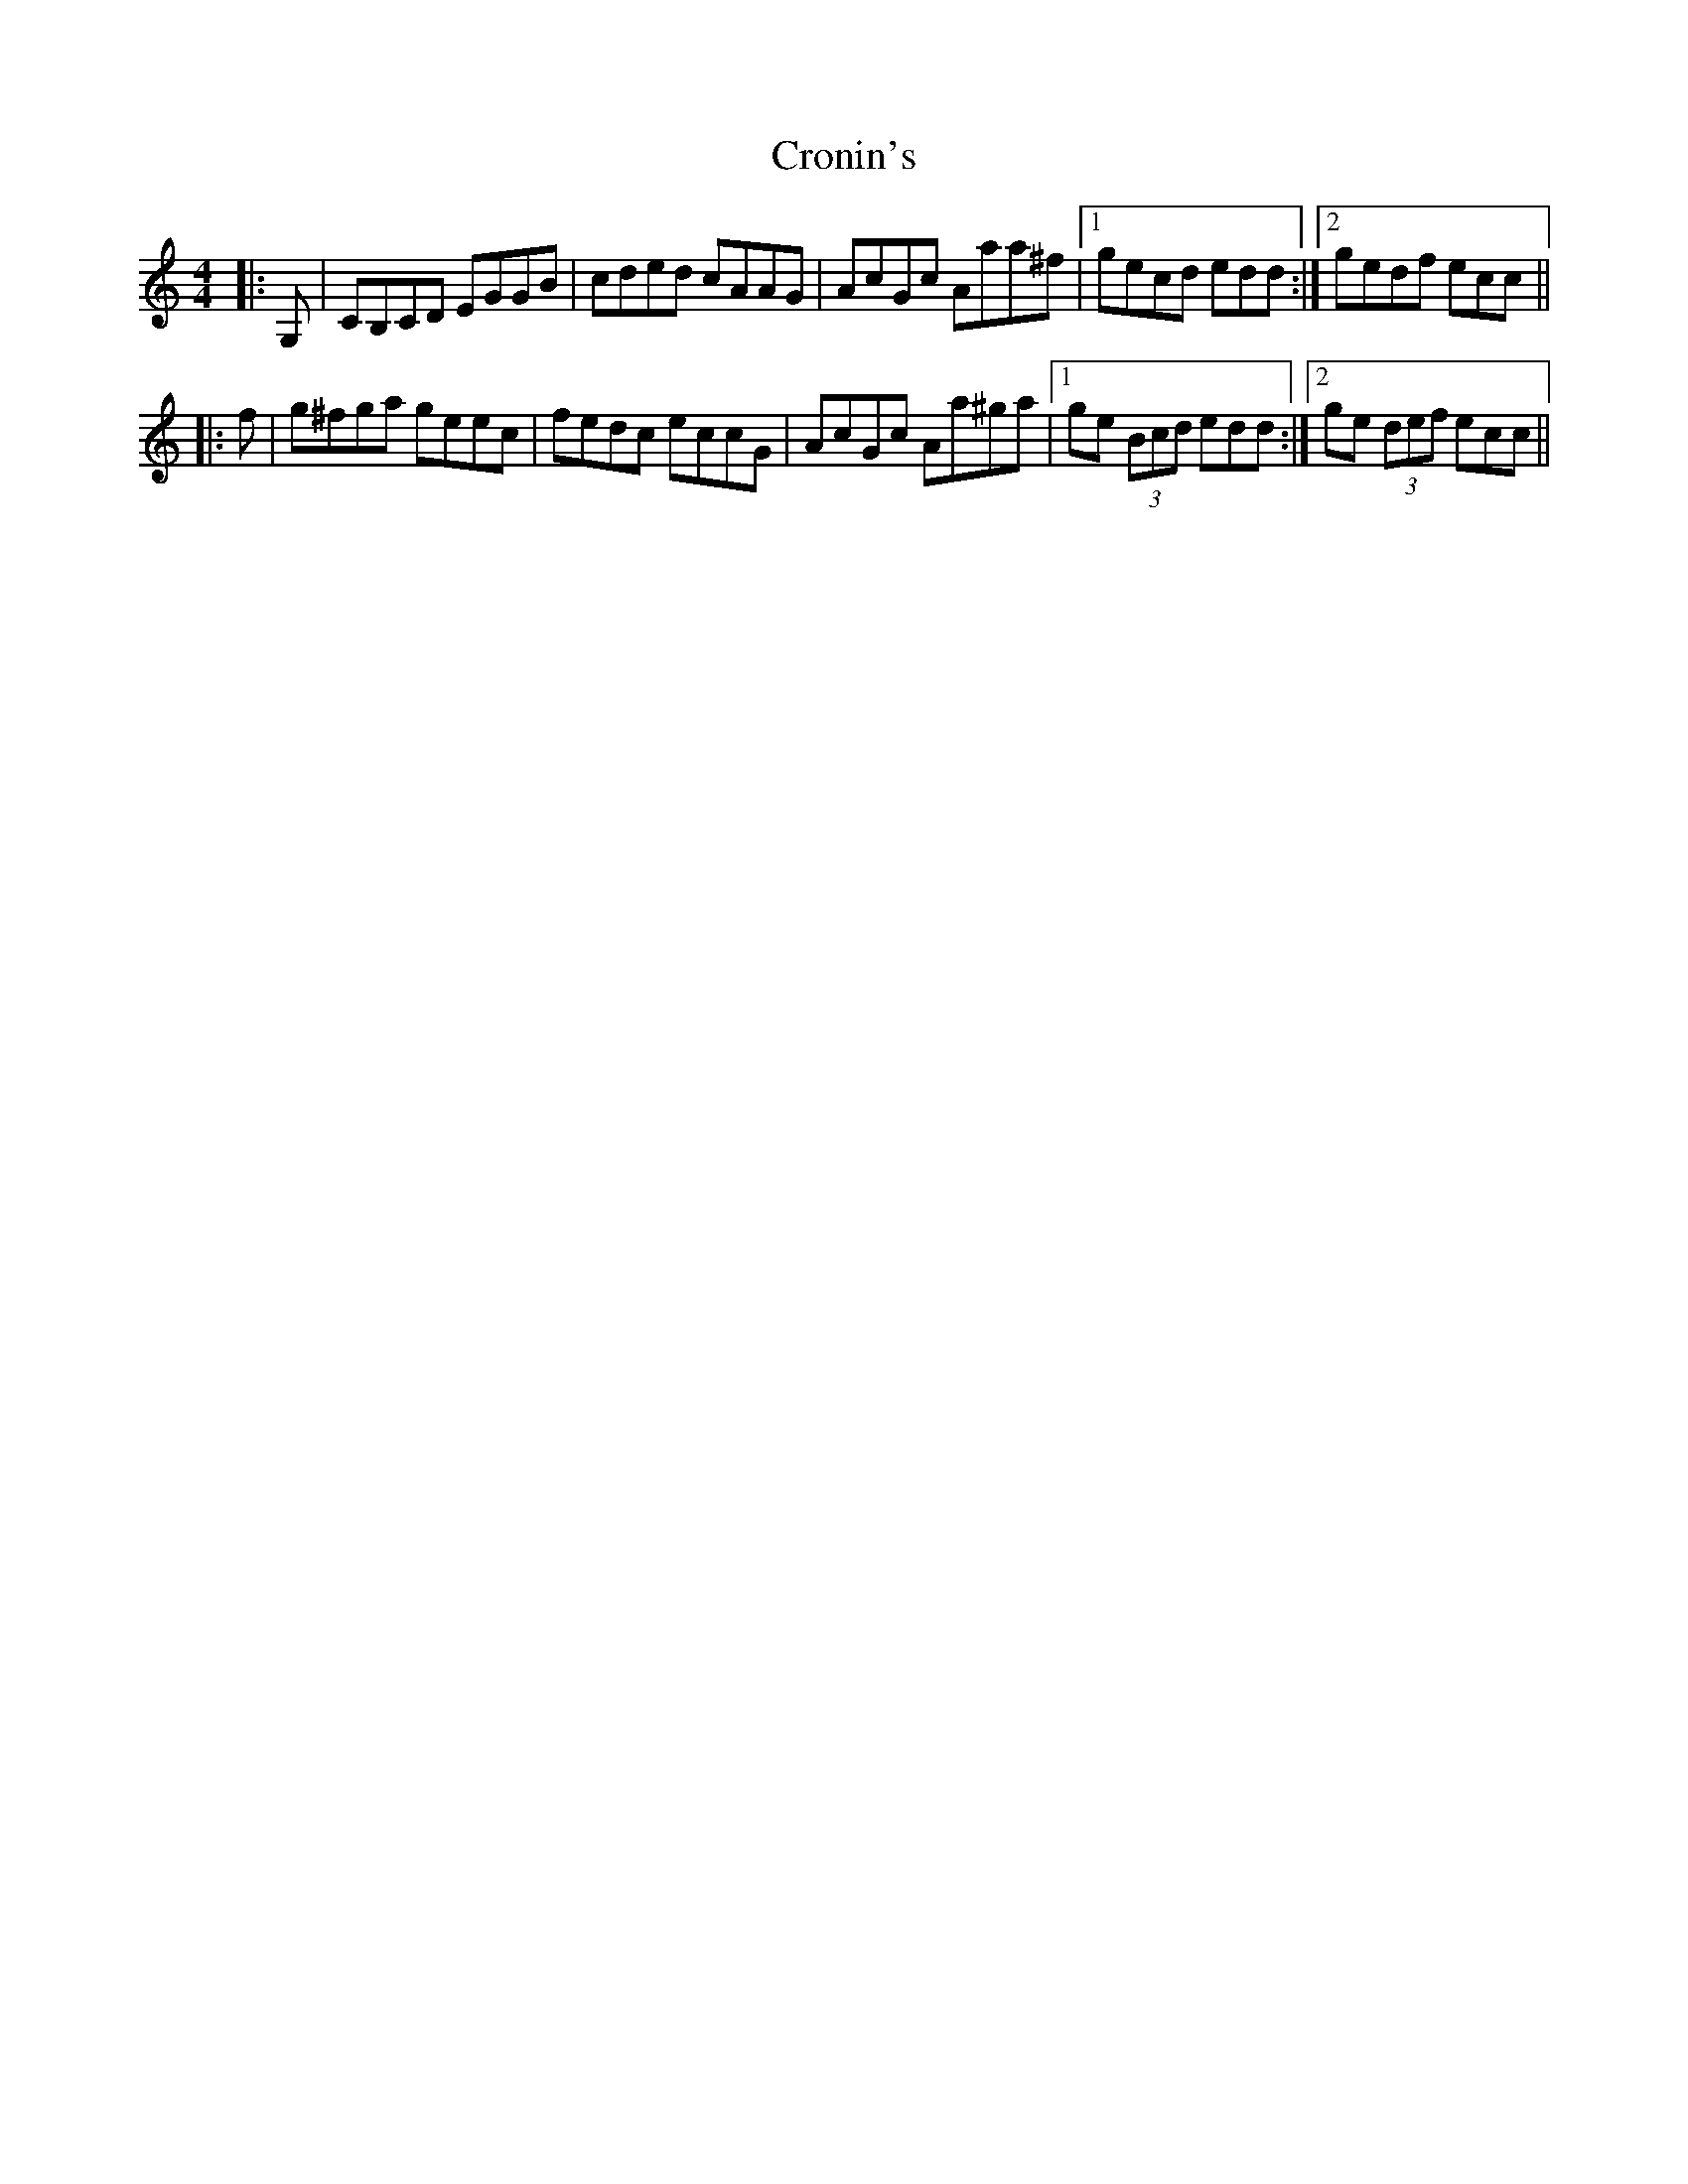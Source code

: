 X: 8588
T: Cronin's
R: reel
M: 4/4
K: Cmajor
|:G,|CB,CD EGGB|cded cAAG|AcGc Aaa^f|1 gecd edd:|2 gedf ecc||
|:f|g^fga geec|fedc eccG|AcGc Aa^ga|1 ge (3Bcd edd:|2 ge (3def ecc||

